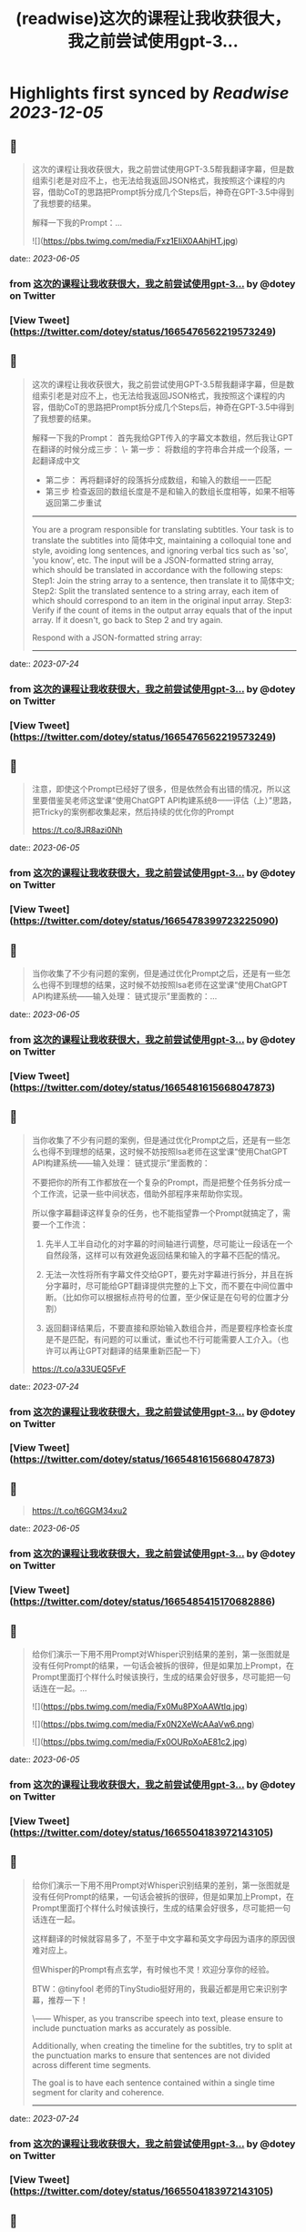 :PROPERTIES:
:title: (readwise)这次的课程让我收获很大，我之前尝试使用gpt-3...
:END:

:PROPERTIES:
:author: [[dotey on Twitter]]
:full-title: "这次的课程让我收获很大，我之前尝试使用gpt-3..."
:category: [[tweets]]
:url: https://twitter.com/dotey/status/1665476562219573249
:image-url: https://pbs.twimg.com/profile_images/561086911561736192/6_g58vEs.jpeg
:END:

* Highlights first synced by [[Readwise]] [[2023-12-05]]
** 📌
#+BEGIN_QUOTE
这次的课程让我收获很大，我之前尝试使用GPT-3.5帮我翻译字幕，但是数组索引老是对应不上，也无法给我返回JSON格式，我按照这个课程的内容，借助CoT的思路把Prompt拆分成几个Steps后，神奇在GPT-3.5中得到了我想要的结果。

解释一下我的Prompt：… 

![](https://pbs.twimg.com/media/Fxz1EIiX0AAhjHT.jpg) 
#+END_QUOTE
    date:: [[2023-06-05]]
*** from _这次的课程让我收获很大，我之前尝试使用gpt-3..._ by @dotey on Twitter
*** [View Tweet](https://twitter.com/dotey/status/1665476562219573249)
** 📌
#+BEGIN_QUOTE
这次的课程让我收获很大，我之前尝试使用GPT-3.5帮我翻译字幕，但是数组索引老是对应不上，也无法给我返回JSON格式，我按照这个课程的内容，借助CoT的思路把Prompt拆分成几个Steps后，神奇在GPT-3.5中得到了我想要的结果。

解释一下我的Prompt：
首先我给GPT传入的字幕文本数组，然后我让GPT在翻译的时候分成三步：
\- 第一步： 将数组的字符串合并成一个段落，一起翻译成中文
- 第二步： 再将翻译好的段落拆分成数组，和输入的数组一一匹配
- 第三步 检查返回的数组长度是不是和输入的数组长度相等，如果不相等返回第二步重试

------
You are a program responsible for translating subtitles. Your task is to translate the subtitles into 简体中文, maintaining a colloquial tone and style, avoiding long sentences, and ignoring verbal tics such as 'so', 'you know', etc.
The input will be a JSON-formatted string array, which should be translated in accordance with the following steps:
Step1: Join the string array to a sentence, then translate it to 简体中文;
Step2: Split the translated sentence to a string array, each item of which should correspond to an item in the original input array.
Step3: Verify if the count of items in the output array equals that of the input array. If it doesn't, go back to Step 2 and try again.
  
Respond with a JSON-formatted string array:
------ 
#+END_QUOTE
    date:: [[2023-07-24]]
*** from _这次的课程让我收获很大，我之前尝试使用gpt-3..._ by @dotey on Twitter
*** [View Tweet](https://twitter.com/dotey/status/1665476562219573249)
** 📌
#+BEGIN_QUOTE
注意，即使这个Prompt已经好了很多，但是依然会有出错的情况，所以这里要借鉴吴老师这堂课“使用ChatGPT API构建系统8——评估（上）”思路，把Tricky的案例都收集起来，然后持续的优化你的Prompt

https://t.co/8JR8azi0Nh 
#+END_QUOTE
    date:: [[2023-06-05]]
*** from _这次的课程让我收获很大，我之前尝试使用gpt-3..._ by @dotey on Twitter
*** [View Tweet](https://twitter.com/dotey/status/1665478399723225090)
** 📌
#+BEGIN_QUOTE
当你收集了不少有问题的案例，但是通过优化Prompt之后，还是有一些怎么也得不到理想的结果，这时候不妨按照Isa老师在这堂课“使用ChatGPT API构建系统——输入处理： 链式提示”里面教的：… 
#+END_QUOTE
    date:: [[2023-06-05]]
*** from _这次的课程让我收获很大，我之前尝试使用gpt-3..._ by @dotey on Twitter
*** [View Tweet](https://twitter.com/dotey/status/1665481615668047873)
** 📌
#+BEGIN_QUOTE
当你收集了不少有问题的案例，但是通过优化Prompt之后，还是有一些怎么也得不到理想的结果，这时候不妨按照Isa老师在这堂课“使用ChatGPT API构建系统——输入处理： 链式提示”里面教的：

不要把你的所有工作都放在一个复杂的Prompt，而是把整个任务拆分成一个工作流，记录一些中间状态，借助外部程序来帮助你实现。

所以像字幕翻译这样复杂的任务，也不能指望靠一个Prompt就搞定了，需要一个工作流：

1. 先半人工半自动化的对字幕的时间轴进行调整，尽可能让一段话在一个自然段落，这样可以有效避免返回结果和输入的字幕不匹配的情况。

2. 无法一次性将所有字幕文件交给GPT，要先对字幕进行拆分，并且在拆分字幕时，尽可能给GPT翻译提供完整的上下文，而不要在中间位置中断。（比如你可以根据标点符号的位置，至少保证是在句号的位置才分割）

3. 返回翻译结果后，不要直接和原始输入数组合并，而是要程序检查长度是不是匹配，有问题的可以重试，重试也不行可能需要人工介入。（也许可以再让GPT对翻译的结果重新匹配一下）

https://t.co/a33UEQ5FvF 
#+END_QUOTE
    date:: [[2023-07-24]]
*** from _这次的课程让我收获很大，我之前尝试使用gpt-3..._ by @dotey on Twitter
*** [View Tweet](https://twitter.com/dotey/status/1665481615668047873)
** 📌
#+BEGIN_QUOTE
https://t.co/t6GGM34xu2 
#+END_QUOTE
    date:: [[2023-06-05]]
*** from _这次的课程让我收获很大，我之前尝试使用gpt-3..._ by @dotey on Twitter
*** [View Tweet](https://twitter.com/dotey/status/1665485415170682886)
** 📌
#+BEGIN_QUOTE
给你们演示一下用不用Prompt对Whisper识别结果的差别，第一张图就是没有任何Prompt的结果，一句话会被拆的很碎，但是如果加上Prompt，在Prompt里面打个样什么时候该换行，生成的结果会好很多，尽可能把一句话连在一起。… 

![](https://pbs.twimg.com/media/Fx0Mu8PXoAAWtIq.jpg) 

![](https://pbs.twimg.com/media/Fx0N2XeWcAAaVw6.png) 

![](https://pbs.twimg.com/media/Fx0OURpXoAE81c2.jpg) 
#+END_QUOTE
    date:: [[2023-06-05]]
*** from _这次的课程让我收获很大，我之前尝试使用gpt-3..._ by @dotey on Twitter
*** [View Tweet](https://twitter.com/dotey/status/1665504183972143105)
** 📌
#+BEGIN_QUOTE
给你们演示一下用不用Prompt对Whisper识别结果的差别，第一张图就是没有任何Prompt的结果，一句话会被拆的很碎，但是如果加上Prompt，在Prompt里面打个样什么时候该换行，生成的结果会好很多，尽可能把一句话连在一起。

这样翻译的时候就容易多了，不至于中文字幕和英文字母因为语序的原因很难对应上。

但Whisper的Prompt有点玄学，有时候也不灵！欢迎分享你的经验。

BTW：@tinyfool 老师的TinyStudio挺好用的，我最近都是用它来识别字幕，推荐一下！

\------
Whisper, as you transcribe speech into text, please ensure to include punctuation marks as accurately as possible.

Additionally, when creating the timeline for the subtitles, try to split at the punctuation marks to ensure that sentences are not divided across different time segments.

The goal is to have each sentence contained within a single time segment for clarity and coherence.
------ 
#+END_QUOTE
    date:: [[2023-07-24]]
*** from _这次的课程让我收获很大，我之前尝试使用gpt-3..._ by @dotey on Twitter
*** [View Tweet](https://twitter.com/dotey/status/1665504183972143105)
** 📌
#+BEGIN_QUOTE
Whisper生成的字幕，在翻译前最好校对一下，比如明显的识别错误，比如调整下时间轴，让字幕的分割更加自然。

可以用字幕编辑工具把一些字幕合并，或者重新分割。… 

![](https://pbs.twimg.com/media/Fx0bLiZWwAMQu8E.jpg) 
#+END_QUOTE
    date:: [[2023-06-05]]
*** from _这次的课程让我收获很大，我之前尝试使用gpt-3..._ by @dotey on Twitter
*** [View Tweet](https://twitter.com/dotey/status/1665518550872731648)
** 📌
#+BEGIN_QUOTE
Whisper生成的字幕，在翻译前最好校对一下，比如明显的识别错误，比如调整下时间轴，让字幕的分割更加自然。

可以用字幕编辑工具把一些字幕合并，或者重新分割。

happyscribe这个免费工具非常好用：把光标放在要分割的位置回车就可以对字幕分割，点击两条字幕之间的按钮就可以合并，并且可以和视频一起预览字幕。

就像Isa课程中说的工作流，这一步不要省，不然后面你翻译的时候就会影响翻译质量，需要很多额外的校对和调整工作。

https://t.co/y2Ky0tQEzH 
#+END_QUOTE
    date:: [[2023-07-24]]
*** from _这次的课程让我收获很大，我之前尝试使用gpt-3..._ by @dotey on Twitter
*** [View Tweet](https://twitter.com/dotey/status/1665518550872731648)
** 📌
#+BEGIN_QUOTE
做双语字幕，尽量不要用SRT格式，SRT格式简单，但是中文和英文在一起很占空间。理想效果就是中文大，英文小。但SRT是不支持的，需要用ASS格式，可以加字体、加颜色、加背景、单独改字体大小。

ASS还有个好处就是ffmpeg就可以生成，不需要剪映

https://t.co/jXCbJgea6K 
#+END_QUOTE
    date:: [[2023-06-05]]
*** from _这次的课程让我收获很大，我之前尝试使用gpt-3..._ by @dotey on Twitter
*** [View Tweet](https://twitter.com/dotey/status/1665540290944311298)
** 📌
#+BEGIN_QUOTE
左边就是SRT+剪映生成的字幕效果
右边则是ASS+ffmpeg生成的效果

但ASS有个问题就是中文不支持自动换行（还是说我设置不对？），需要手动加上 \N 来实现换行。 

![](https://pbs.twimg.com/media/Fx0yVAvWcAE2fyc.jpg) 

![](https://pbs.twimg.com/media/Fx0yZcfXoAMPgpa.jpg) 
#+END_QUOTE
    date:: [[2023-06-05]]
*** from _这次的课程让我收获很大，我之前尝试使用gpt-3..._ by @dotey on Twitter
*** [View Tweet](https://twitter.com/dotey/status/1665543140642529280)
** 📌
#+BEGIN_QUOTE
如果要批量翻译字幕，那么用ChatGPT手动复制粘贴就很慢，最好是用GPT的API。

整个逻辑是：

1. 解析SRT成数组（一条字幕一个记录）

2. 将大数组拆成10-15条的小数组… 

![](https://pbs.twimg.com/media/Fx02DqaWYAI58AN.jpg) 
#+END_QUOTE
    date:: [[2023-06-05]]
*** from _这次的课程让我收获很大，我之前尝试使用gpt-3..._ by @dotey on Twitter
*** [View Tweet](https://twitter.com/dotey/status/1665546989625389057)
** 📌
#+BEGIN_QUOTE
如果要批量翻译字幕，那么用ChatGPT手动复制粘贴就很慢，最好是用GPT的API。

整个逻辑是：

1. 解析SRT成数组（一条字幕一个记录）

2. 将大数组拆成10-15条的小数组 ，超过15条后GPT返回的JSON结果出错概率大幅上升，并且拆分的时候尽可能让一句完整的话在一个数组里面。否则会导致上下文丢失影响翻译结果。可以按照标点符号去判断是不是该结束了。

3. 分块好了，可以多线程一起去调用API翻译，Prompt参考第一条，但是现在OpenAI的API，超过4个线程就很容易超时。

4. 翻译后拿到JSON数组后，将传入的数组和返回的结果要对比一下看是不是长度一致，不一致需要重新请求，或者手工调整一下，或者其他处理。

5. 每次翻译后的结果可以保存到一个中间文件（参考图1），这样万一中断了下次还可以继续

6. 全部翻译完后，可以将中间文件结果导出成srt或者ass字幕文件格式，如果是ass，需要实现准备一个字幕文件模板。

一些代码逻辑可以参考：
https://t.co/h2ROTQ2pmL 
#+END_QUOTE
    date:: [[2023-07-24]]
*** from _这次的课程让我收获很大，我之前尝试使用gpt-3..._ by @dotey on Twitter
*** [View Tweet](https://twitter.com/dotey/status/1665546989625389057)